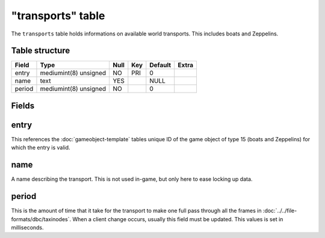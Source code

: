 .. _db-world-transports:

==================
"transports" table
==================

The ``transports`` table holds informations on available world
transports. This includes boats and Zeppelins.

Table structure
---------------

+----------+-------------------------+--------+-------+-----------+---------+
| Field    | Type                    | Null   | Key   | Default   | Extra   |
+==========+=========================+========+=======+===========+=========+
| entry    | mediumint(8) unsigned   | NO     | PRI   | 0         |         |
+----------+-------------------------+--------+-------+-----------+---------+
| name     | text                    | YES    |       | NULL      |         |
+----------+-------------------------+--------+-------+-----------+---------+
| period   | mediumint(8) unsigned   | NO     |       | 0         |         |
+----------+-------------------------+--------+-------+-----------+---------+

Fields
------

entry
-----

This references the :doc:`gameobject-template`
tables unique ID of the game object of type 15 (boats and Zeppelins) for
which the entry is valid.

name
----

A name describing the transport. This is not used in-game, but only here
to ease locking up data.

period
------

This is the amount of time that it take for the transport to make one
full pass through all the frames in
:doc:`../../file-formats/dbc/taxinodes`. When a client change occurs,
usually this field must be updated. This values is set in milliseconds.
